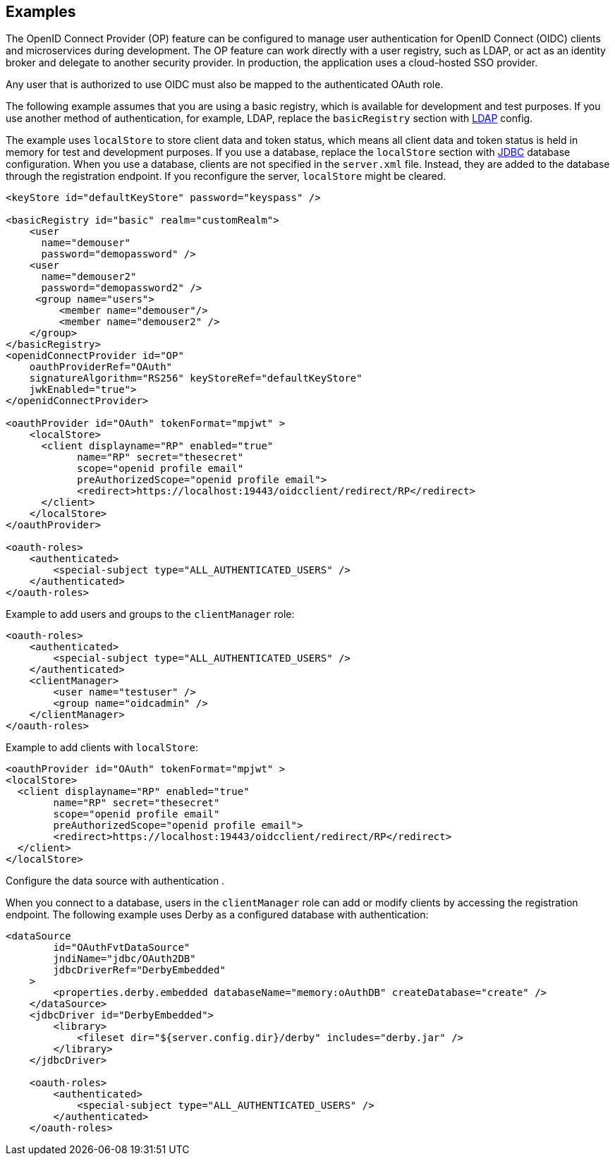 == Examples

The OpenID Connect Provider (OP) feature can be configured to manage user authentication for OpenID Connect (OIDC) clients and microservices during development.
The OP feature can work directly with a user registry, such as LDAP, or act as an identity broker and delegate to another security provider.
In production, the application uses a cloud-hosted SSO provider.

Any user that is authorized to use OIDC must also be mapped to the authenticated OAuth role.

The following example assumes that you are using a basic registry, which is available for  development and test purposes.
If you use another method of authentication, for example, LDAP, replace the `basicRegistry` section with link:https://www.openliberty.io/docs/ref/feature/#ldapRegistry-3.0.html[LDAP] config.

The example uses `localStore` to store client data and token status, which means all client data and token status is held in memory for test and development purposes.
If you use a database, replace the `localStore` section with link:https://www.openliberty.io/docs/ref/feature/#jdbc-4.3.html[JDBC] database configuration.
When you use a database, clients are not specified in the `server.xml` file. Instead, they are added to the database through the registration endpoint.
If you reconfigure the server, `localStore` might be cleared.

[source,xml]
----
<keyStore id="defaultKeyStore" password="keyspass" />

<basicRegistry id="basic" realm="customRealm">
    <user
      name="demouser"
      password="demopassword" />
    <user
      name="demouser2"
      password="demopassword2" />
     <group name="users">
         <member name="demouser"/>
         <member name="demouser2" />
    </group>
</basicRegistry>
<openidConnectProvider id="OP"
    oauthProviderRef="OAuth"
    signatureAlgorithm="RS256" keyStoreRef="defaultKeyStore"
    jwkEnabled="true">
</openidConnectProvider>

<oauthProvider id="OAuth" tokenFormat="mpjwt" >
    <localStore>
      <client displayname="RP" enabled="true"
            name="RP" secret="thesecret"
            scope="openid profile email"
            preAuthorizedScope="openid profile email">
            <redirect>https://localhost:19443/oidcclient/redirect/RP</redirect>
      </client>
    </localStore>
</oauthProvider>

<oauth-roles>
    <authenticated>
        <special-subject type="ALL_AUTHENTICATED_USERS" />
    </authenticated>
</oauth-roles>
----

Example to add users and groups to the `clientManager` role:

[source, xml]
----
<oauth-roles>
    <authenticated>
        <special-subject type="ALL_AUTHENTICATED_USERS" />
    </authenticated>
    <clientManager>
        <user name="testuser" />
        <group name="oidcadmin" />
    </clientManager>
</oauth-roles>
----

Example to add clients with `localStore`:

[source, xml]
----

<oauthProvider id="OAuth" tokenFormat="mpjwt" >
<localStore>
  <client displayname="RP" enabled="true"
        name="RP" secret="thesecret"
        scope="openid profile email"
        preAuthorizedScope="openid profile email">
        <redirect>https://localhost:19443/oidcclient/redirect/RP</redirect>
  </client>
</localStore>
----

Configure the data source with authentication .

When you connect to a database, users in the `clientManager` role can add or modify clients by accessing the registration endpoint.
The following example uses Derby as a configured database with authentication:

[source, xml]
----
<dataSource
        id="OAuthFvtDataSource"
        jndiName="jdbc/OAuth2DB"
        jdbcDriverRef="DerbyEmbedded"
    >
        <properties.derby.embedded databaseName="memory:oAuthDB" createDatabase="create" />
    </dataSource>
    <jdbcDriver id="DerbyEmbedded">
        <library>
            <fileset dir="${server.config.dir}/derby" includes="derby.jar" />
        </library>
    </jdbcDriver>

    <oauth-roles>
        <authenticated>
            <special-subject type="ALL_AUTHENTICATED_USERS" />
        </authenticated>
    </oauth-roles>
----
